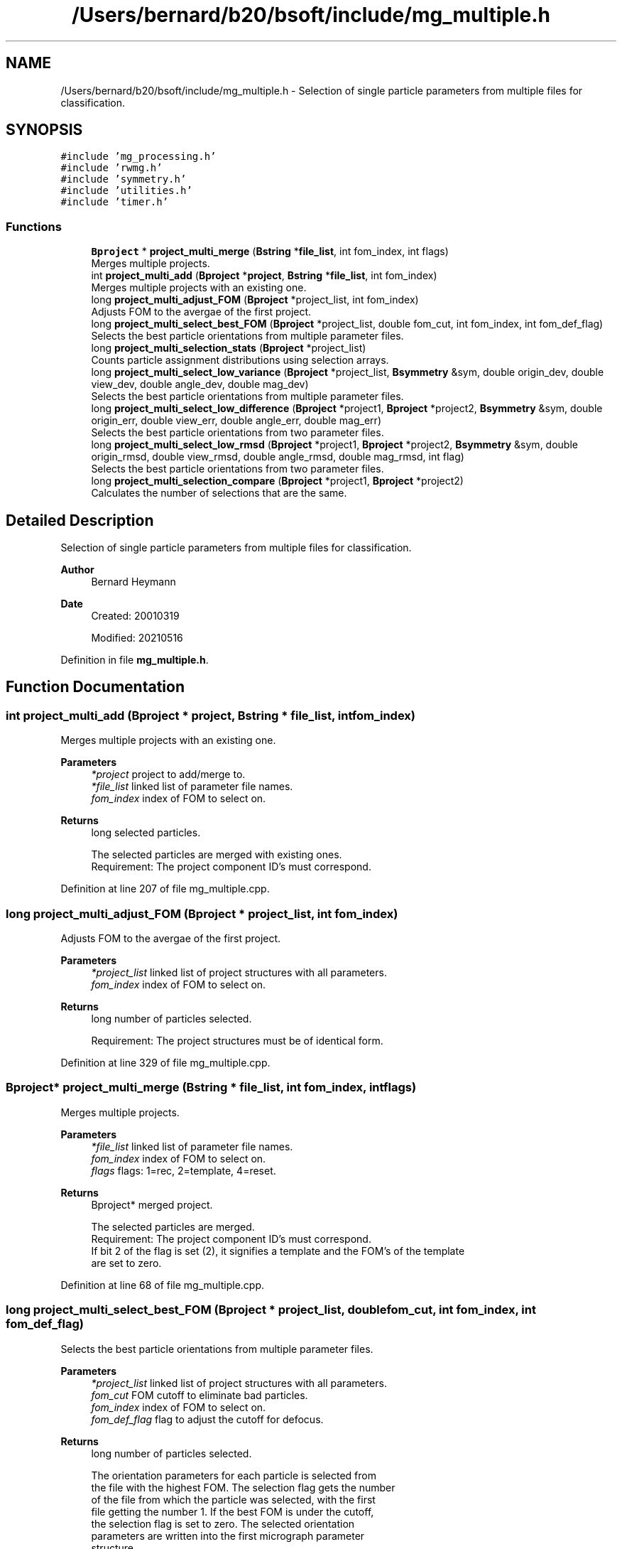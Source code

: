 .TH "/Users/bernard/b20/bsoft/include/mg_multiple.h" 3 "Wed Sep 1 2021" "Version 2.1.0" "Bsoft" \" -*- nroff -*-
.ad l
.nh
.SH NAME
/Users/bernard/b20/bsoft/include/mg_multiple.h \- Selection of single particle parameters from multiple files for classification\&.  

.SH SYNOPSIS
.br
.PP
\fC#include 'mg_processing\&.h'\fP
.br
\fC#include 'rwmg\&.h'\fP
.br
\fC#include 'symmetry\&.h'\fP
.br
\fC#include 'utilities\&.h'\fP
.br
\fC#include 'timer\&.h'\fP
.br

.SS "Functions"

.in +1c
.ti -1c
.RI "\fBBproject\fP * \fBproject_multi_merge\fP (\fBBstring\fP *\fBfile_list\fP, int fom_index, int flags)"
.br
.RI "Merges multiple projects\&. "
.ti -1c
.RI "int \fBproject_multi_add\fP (\fBBproject\fP *\fBproject\fP, \fBBstring\fP *\fBfile_list\fP, int fom_index)"
.br
.RI "Merges multiple projects with an existing one\&. "
.ti -1c
.RI "long \fBproject_multi_adjust_FOM\fP (\fBBproject\fP *project_list, int fom_index)"
.br
.RI "Adjusts FOM to the avergae of the first project\&. "
.ti -1c
.RI "long \fBproject_multi_select_best_FOM\fP (\fBBproject\fP *project_list, double fom_cut, int fom_index, int fom_def_flag)"
.br
.RI "Selects the best particle orientations from multiple parameter files\&. "
.ti -1c
.RI "long \fBproject_multi_selection_stats\fP (\fBBproject\fP *project_list)"
.br
.RI "Counts particle assignment distributions using selection arrays\&. "
.ti -1c
.RI "long \fBproject_multi_select_low_variance\fP (\fBBproject\fP *project_list, \fBBsymmetry\fP &sym, double origin_dev, double view_dev, double angle_dev, double mag_dev)"
.br
.RI "Selects the best particle orientations from multiple parameter files\&. "
.ti -1c
.RI "long \fBproject_multi_select_low_difference\fP (\fBBproject\fP *project1, \fBBproject\fP *project2, \fBBsymmetry\fP &sym, double origin_err, double view_err, double angle_err, double mag_err)"
.br
.RI "Selects the best particle orientations from two parameter files\&. "
.ti -1c
.RI "long \fBproject_multi_select_low_rmsd\fP (\fBBproject\fP *project1, \fBBproject\fP *project2, \fBBsymmetry\fP &sym, double origin_rmsd, double view_rmsd, double angle_rmsd, double mag_rmsd, int flag)"
.br
.RI "Selects the best particle orientations from two parameter files\&. "
.ti -1c
.RI "long \fBproject_multi_selection_compare\fP (\fBBproject\fP *project1, \fBBproject\fP *project2)"
.br
.RI "Calculates the number of selections that are the same\&. "
.in -1c
.SH "Detailed Description"
.PP 
Selection of single particle parameters from multiple files for classification\&. 


.PP
\fBAuthor\fP
.RS 4
Bernard Heymann 
.RE
.PP
\fBDate\fP
.RS 4
Created: 20010319 
.PP
Modified: 20210516 
.RE
.PP

.PP
Definition in file \fBmg_multiple\&.h\fP\&.
.SH "Function Documentation"
.PP 
.SS "int project_multi_add (\fBBproject\fP * project, \fBBstring\fP * file_list, int fom_index)"

.PP
Merges multiple projects with an existing one\&. 
.PP
\fBParameters\fP
.RS 4
\fI*project\fP project to add/merge to\&. 
.br
\fI*file_list\fP linked list of parameter file names\&. 
.br
\fIfom_index\fP index of FOM to select on\&. 
.RE
.PP
\fBReturns\fP
.RS 4
long selected particles\&. 
.PP
.nf
The selected particles are merged with existing ones.
Requirement: The project component ID's must correspond.

.fi
.PP
 
.RE
.PP

.PP
Definition at line 207 of file mg_multiple\&.cpp\&.
.SS "long project_multi_adjust_FOM (\fBBproject\fP * project_list, int fom_index)"

.PP
Adjusts FOM to the avergae of the first project\&. 
.PP
\fBParameters\fP
.RS 4
\fI*project_list\fP linked list of project structures with all parameters\&. 
.br
\fIfom_index\fP index of FOM to select on\&. 
.RE
.PP
\fBReturns\fP
.RS 4
long number of particles selected\&. 
.PP
.nf
Requirement: The project structures must be of identical form.

.fi
.PP
 
.RE
.PP

.PP
Definition at line 329 of file mg_multiple\&.cpp\&.
.SS "\fBBproject\fP* project_multi_merge (\fBBstring\fP * file_list, int fom_index, int flags)"

.PP
Merges multiple projects\&. 
.PP
\fBParameters\fP
.RS 4
\fI*file_list\fP linked list of parameter file names\&. 
.br
\fIfom_index\fP index of FOM to select on\&. 
.br
\fIflags\fP flags: 1=rec, 2=template, 4=reset\&. 
.RE
.PP
\fBReturns\fP
.RS 4
Bproject* merged project\&. 
.PP
.nf
The selected particles are merged.
Requirement: The project component ID's must correspond.
If bit 2 of the flag is set (2), it signifies a template and the FOM's of the template
are set to zero.

.fi
.PP
 
.RE
.PP

.PP
Definition at line 68 of file mg_multiple\&.cpp\&.
.SS "long project_multi_select_best_FOM (\fBBproject\fP * project_list, double fom_cut, int fom_index, int fom_def_flag)"

.PP
Selects the best particle orientations from multiple parameter files\&. 
.PP
\fBParameters\fP
.RS 4
\fI*project_list\fP linked list of project structures with all parameters\&. 
.br
\fIfom_cut\fP FOM cutoff to eliminate bad particles\&. 
.br
\fIfom_index\fP index of FOM to select on\&. 
.br
\fIfom_def_flag\fP flag to adjust the cutoff for defocus\&. 
.RE
.PP
\fBReturns\fP
.RS 4
long number of particles selected\&. 
.PP
.nf
The orientation parameters for each particle is selected from
the file with the highest FOM. The selection flag gets the number 
of the file from which the particle was selected, with the first
file getting the number 1. If the best FOM is under the cutoff,
the selection flag is set to zero. The selected orientation
parameters are written into the first micrograph parameter
structure.
Requirement: The project structures must be of identical form.

.fi
.PP
 
.RE
.PP

.PP
Definition at line 403 of file mg_multiple\&.cpp\&.
.SS "long project_multi_select_low_difference (\fBBproject\fP * project1, \fBBproject\fP * project2, \fBBsymmetry\fP & sym, double origin_err, double view_err, double angle_err, double mag_err)"

.PP
Selects the best particle orientations from two parameter files\&. 
.PP
\fBParameters\fP
.RS 4
\fI*project1\fP first project structure with all parameters\&. 
.br
\fI*project2\fP second project structure with all parameters\&. 
.br
\fI*sym\fP symmetry\&. 
.br
\fIorigin_err\fP cutoff to accept origins (pixels)\&. 
.br
\fIview_err\fP cutoff to accept views (radians)\&. 
.br
\fIangle_err\fP cutoff to accept rotation angles (radians)\&. 
.br
\fImag_err\fP cutoff to accept magnifications (fraction)\&. 
.RE
.PP
\fBReturns\fP
.RS 4
long number of particles selected\&. 
.PP
.nf
The error is calculated between parameters. 
Requirement: The origin, view and rotation angle (or Euler angle), 
    and magnification arrays in the micrographs must be defined.

.fi
.PP
 
.RE
.PP

.PP
Definition at line 834 of file mg_multiple\&.cpp\&.
.SS "long project_multi_select_low_rmsd (\fBBproject\fP * project1, \fBBproject\fP * project2, \fBBsymmetry\fP & sym, double origin_rmsd, double view_rmsd, double angle_rmsd, double mag_rmsd, int flag)"

.PP
Selects the best particle orientations from two parameter files\&. 
.PP
\fBParameters\fP
.RS 4
\fI*project1\fP first project structure with all parameters\&. 
.br
\fI*project2\fP second project structure with all parameters\&. 
.br
\fI*sym\fP symmetry\&. 
.br
\fIorigin_rmsd\fP cutoff to accept origins (pixels)\&. 
.br
\fIview_rmsd\fP cutoff to accept views (radians)\&. 
.br
\fIangle_rmsd\fP cutoff to accept rotation angles (radians)\&. 
.br
\fImag_rmsd\fP cutoff to accept magnifications (fraction)\&. 
.br
\fIflag\fP 0=RMSD, 1=MSD 
.RE
.PP
\fBReturns\fP
.RS 4
long number of particles selected\&. 
.PP
.nf
The error is calculated between parameters. 
Requirement: The origin, view and rotation angle (or Euler angle), 
    and magnification arrays in the micrographs must be defined.

.fi
.PP
 
.RE
.PP

.PP
Definition at line 985 of file mg_multiple\&.cpp\&.
.SS "long project_multi_select_low_variance (\fBBproject\fP * project_list, \fBBsymmetry\fP & sym, double origin_dev, double view_dev, double angle_dev, double mag_dev)"

.PP
Selects the best particle orientations from multiple parameter files\&. 
.PP
\fBParameters\fP
.RS 4
\fI*project_list\fP linked list of project structures with all parameters\&. 
.br
\fI*sym\fP symmetry\&. 
.br
\fIorigin_dev\fP cutoff to accept origins (pixels)\&. 
.br
\fIview_dev\fP cutoff to accept views (radians)\&. 
.br
\fIangle_dev\fP cutoff to accept rotation angles (radians)\&. 
.br
\fImag_dev\fP cutoff to accept magnifications (fraction)\&. 
.RE
.PP
\fBReturns\fP
.RS 4
long number of particles selected\&. 
.PP
.nf
The standard deviations of particle parameters are calculated as 
follows:
    origin_std = sqrt(var(origin_x) + var(origin_y))
    view_std = sqrt(var(view_x) + var(view_y) + var(view_z))
    angle_std = sqrt(var(angle))
    size_std = sqrt(var(magnification))
Requirement: The origin, view and rotation angle (or Euler angle), 
    and magnification arrays in the micrographs must be defined.

.fi
.PP
 
.RE
.PP

.PP
Definition at line 663 of file mg_multiple\&.cpp\&.
.SS "long project_multi_selection_compare (\fBBproject\fP * project1, \fBBproject\fP * project2)"

.PP
Calculates the number of selections that are the same\&. 
.PP
\fBParameters\fP
.RS 4
\fI*project1\fP first project structure with all parameters\&. 
.br
\fI*project2\fP second project structure with all parameters\&. 
.RE
.PP
\fBReturns\fP
.RS 4
long number of particles selections the same\&. 
.RE
.PP

.PP
Definition at line 1097 of file mg_multiple\&.cpp\&.
.SS "long project_multi_selection_stats (\fBBproject\fP * project_list)"

.PP
Counts particle assignment distributions using selection arrays\&. 
.PP
\fBParameters\fP
.RS 4
\fI*project_list\fP linked list of project structures with all parameters\&. 
.RE
.PP
\fBReturns\fP
.RS 4
long number of particles selected\&. 
.PP
.nf
Requirement: The project structures must be of identical form.

.fi
.PP
 
.RE
.PP

.PP
Definition at line 525 of file mg_multiple\&.cpp\&.
.SH "Author"
.PP 
Generated automatically by Doxygen for Bsoft from the source code\&.
